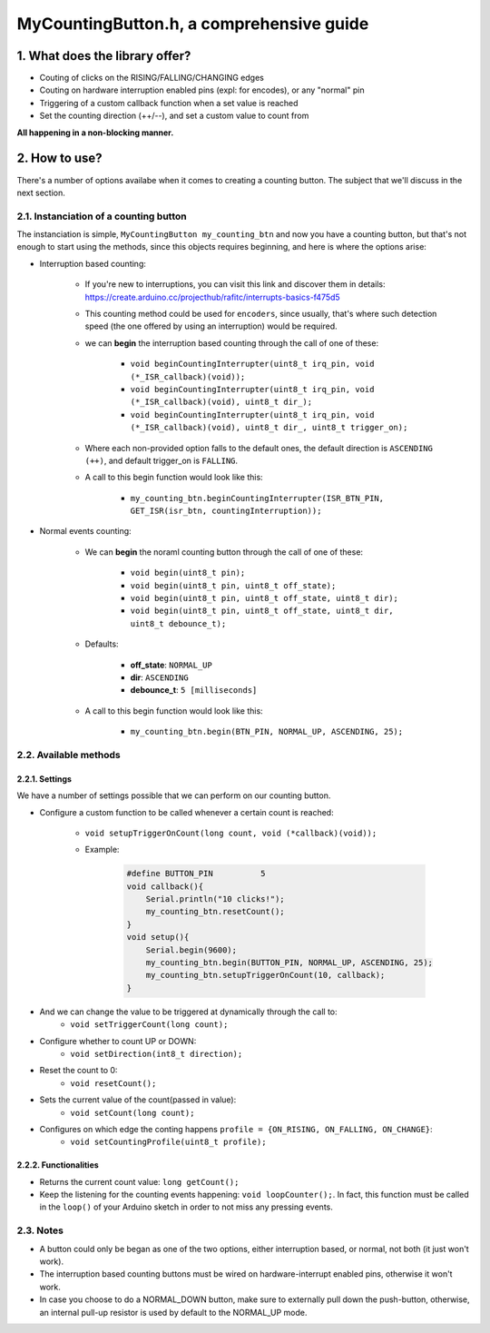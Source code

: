 =========================================
MyCountingButton.h, a comprehensive guide
=========================================

1. What does the library offer?
-------------------------------

- Couting of clicks on the RISING/FALLING/CHANGING edges
- Couting on hardware interruption enabled pins (expl: for encodes), or any "normal" pin
- Triggering of a custom callback function when a set value is reached
- Set the counting direction (++/\-\-), and set a custom value to count from 

**All happening in a non-blocking manner.**

2. How to use?
--------------

There's a number of options availabe when it comes to creating a counting button. The subject that we'll discuss in the next section.

2.1. Instanciation of a counting button
+++++++++++++++++++++++++++++++++++++++

The instanciation is simple, ``MyCountingButton my_counting_btn`` and now you have a counting button, but that's not enough to start using the methods, since this objects requires beginning, and here is where the options arise:

- Interruption based counting:
    
    - If you're new to interruptions, you can visit this link and discover them in details: https://create.arduino.cc/projecthub/rafitc/interrupts-basics-f475d5
    
    - This counting method could be used for ``encoders``, since usually, that's where such detection speed (the one offered by using an interruption) would be required.

    - we can **begin** the interruption based counting through the call of one of these:
        
        + ``void beginCountingInterrupter(uint8_t irq_pin, void (*_ISR_callback)(void));``
        
        + ``void beginCountingInterrupter(uint8_t irq_pin, void (*_ISR_callback)(void), uint8_t dir_);``
        
        + ``void beginCountingInterrupter(uint8_t irq_pin, void (*_ISR_callback)(void), uint8_t dir_, uint8_t trigger_on);``

    - Where each non-provided option falls to the default ones, the default direction is ``ASCENDING (++)``, and default trigger_on is ``FALLING``.

    - A call to this begin function would look like this:
        
        + ``my_counting_btn.beginCountingInterrupter(ISR_BTN_PIN, GET_ISR(isr_btn, countingInterruption));``

- Normal events counting:
    
    - We can **begin** the noraml counting button through the call of one of these:
        
        + ``void begin(uint8_t pin);``
        
        + ``void begin(uint8_t pin, uint8_t off_state);``
        
        + ``void begin(uint8_t pin, uint8_t off_state, uint8_t dir);``
        
        + ``void begin(uint8_t pin, uint8_t off_state, uint8_t dir, uint8_t debounce_t);``
    
    - Defaults:
        
        + **off_state**: ``NORMAL_UP``
        
        + **dir**: ``ASCENDING``
        
        + **debounce_t**: ``5 [milliseconds]``
    
    - A call to this begin function would look like this:
        
        + ``my_counting_btn.begin(BTN_PIN, NORMAL_UP, ASCENDING, 25);``

2.2. Available methods
++++++++++++++++++++++

2.2.1. Settings
===============

We have a number of settings possible that we can perform on our counting button. 

- Configure a custom function to be called whenever a certain count is reached:

    - ``void setupTriggerOnCount(long count, void (*callback)(void));``

    - Example:

        .. code-block::

            #define BUTTON_PIN          5
            void callback(){
                Serial.println("10 clicks!");
                my_counting_btn.resetCount();
            }
            void setup(){
                Serial.begin(9600);
                my_counting_btn.begin(BUTTON_PIN, NORMAL_UP, ASCENDING, 25);
                my_counting_btn.setupTriggerOnCount(10, callback);
            }

- And we can change the value to be triggered at dynamically through the call to:
    - ``void setTriggerCount(long count);``
- Configure whether to count UP or DOWN: 
    - ``void setDirection(int8_t direction);`` 
- Reset the count to 0: 
    - ``void resetCount();``
- Sets the current value of the count(passed in value): 
    - ``void setCount(long count);``
- Configures on which edge the conting happens ``profile = {ON_RISING, ON_FALLING, ON_CHANGE}``: 
    - ``void setCountingProfile(uint8_t profile);``

2.2.2. Functionalities
======================

- Returns the current count value: ``long getCount();``
- Keep the listening for the counting events happening: ``void loopCounter();``. In fact, this function must be called in the ``loop()`` of your Arduino sketch in order to not miss any pressing events.

2.3. Notes
++++++++++

- A button could only be began as one of the two options, either interruption based, or normal, not both (it just won't work).
- The interruption based counting buttons must be wired on hardware-interrupt enabled pins, otherwise it won't work.
- In case you choose to do a NORMAL_DOWN button, make sure to externally pull down the push-button, otherwise, an internal pull-up resistor is used by default to the NORMAL_UP mode.